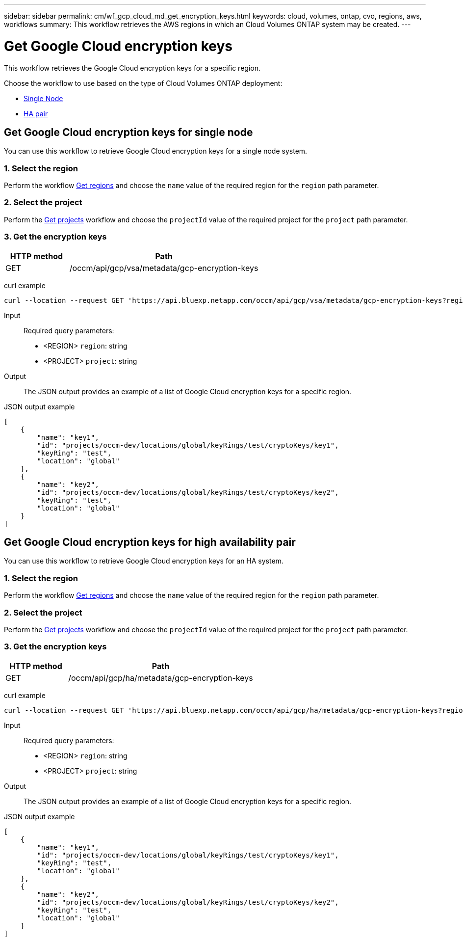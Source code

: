---
sidebar: sidebar
permalink: cm/wf_gcp_cloud_md_get_encryption_keys.html
keywords: cloud, volumes, ontap, cvo, regions, aws, workflows
summary: This workflow retrieves the AWS regions in which an Cloud Volumes ONTAP system may be created.
---

= Get Google Cloud encryption keys
:hardbreaks:
:nofooter:
:icons: font
:linkattrs:
:imagesdir: ./media/

[.lead]
This workflow retrieves the Google Cloud encryption keys for a specific region.

Choose the workflow to use based on the type of Cloud Volumes ONTAP deployment:

* <<Get Google Cloud encryption keys for single node, Single Node>>
* <<Get Google Cloud encryption keys for high availability pair, HA pair>>

== Get Google Cloud encryption keys for single node
You can use this workflow to retrieve Google Cloud encryption keys for a single node system.

=== 1. Select the region
Perform the workflow link:wf_gcp_cloud_md_get_regions.html#get-regions-for-single-node[Get regions] and choose the `name` value of the required region for the `region` path parameter.

=== 2. Select the project
Perform the link:wf_gcp_cloud_md_get_projects.html#get-projects-for-single-node[Get projects] workflow and choose the `projectId` value of the required project for the `project` path parameter.

=== 3. Get the encryption keys

[cols="25,75"*,options="header"]
|===
|HTTP method
|Path
|GET
|/occm/api/gcp/vsa/metadata/gcp-encryption-keys
|===

curl example::
[source,curl]
curl --location --request GET 'https://api.bluexp.netapp.com/occm/api/gcp/vsa/metadata/gcp-encryption-keys?region=<REGION>&project=<PROJECT>' --header 'Content-Type: application/json' --header 'x-agent-id: <AGENT_ID>' --header 'Authorization: Bearer <ACCESS_TOKEN>'

Input::

Required query parameters:

* <REGION> `region`: string
* <PROJECT> `project`: string

Output::

The JSON output provides an example of a list of Google Cloud encryption keys for a specific region.

JSON output example::
[source,json]
[
    {
        "name": "key1",
        "id": "projects/occm-dev/locations/global/keyRings/test/cryptoKeys/key1",
        "keyRing": "test",
        "location": "global"
    },
    {
        "name": "key2",
        "id": "projects/occm-dev/locations/global/keyRings/test/cryptoKeys/key2",
        "keyRing": "test",
        "location": "global"
    }
]

== Get Google Cloud encryption keys for high availability pair
You can use this workflow to retrieve Google Cloud encryption keys for an HA system.

=== 1. Select the region
Perform the workflow link:wf_gcp_cloud_md_get_regions.html#get-regions-for-high-availability-pair[Get regions] and choose the `name` value of the required region for the `region` path parameter.

=== 2. Select the project
Perform the link:wf_gcp_cloud_md_get_projects.html#get-projects-for-high-availability-pair[Get projects] workflow and choose the `projectId` value of the required project for the `project` path parameter.

=== 3. Get the encryption keys

[cols="25,75"*,options="header"]
|===
|HTTP method
|Path
|GET
|/occm/api/gcp/ha/metadata/gcp-encryption-keys
|===

curl example::
[source,curl]
curl --location --request GET 'https://api.bluexp.netapp.com/occm/api/gcp/ha/metadata/gcp-encryption-keys?region=<REGION>&project=<PROJECT>' --header 'Content-Type: application/json' --header 'x-agent-id: <AGENT_ID>' --header 'Authorization: Bearer <ACCESS_TOKEN>'

Input::

Required query parameters:

* <REGION> `region`: string
* <PROJECT> `project`: string

Output::

The JSON output provides an example of a list of Google Cloud encryption keys for a specific region.

JSON output example::
[source,json]
[
    {
        "name": "key1",
        "id": "projects/occm-dev/locations/global/keyRings/test/cryptoKeys/key1",
        "keyRing": "test",
        "location": "global"
    },
    {
        "name": "key2",
        "id": "projects/occm-dev/locations/global/keyRings/test/cryptoKeys/key2",
        "keyRing": "test",
        "location": "global"
    }
]
